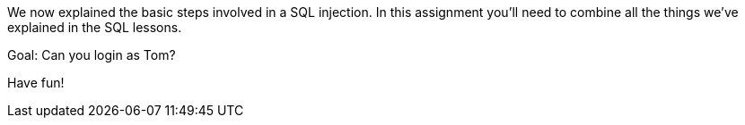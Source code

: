 We now explained the basic steps involved in a SQL injection. In this assignment you'll need to combine all
the things we've explained in the SQL lessons.

Goal: Can you login as Tom?

Have fun!